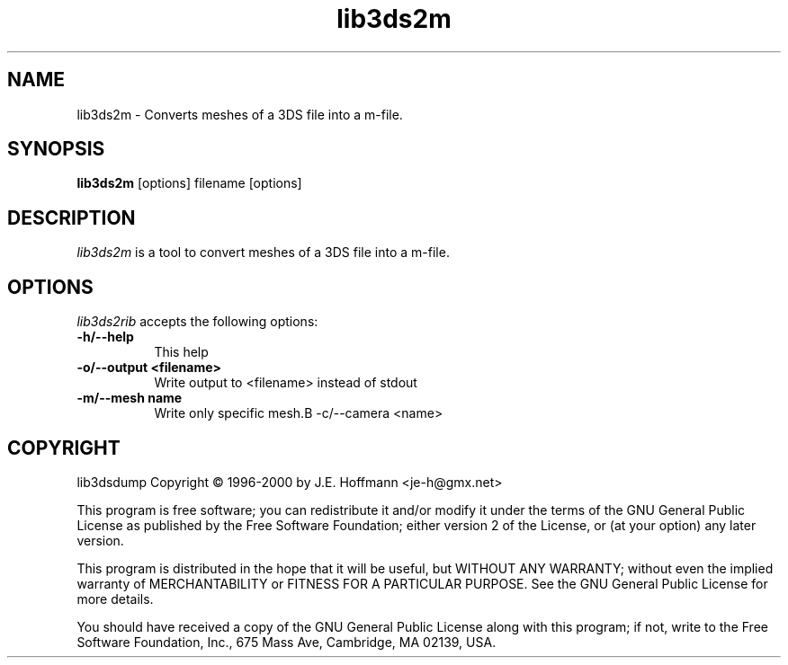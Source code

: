 .TH lib3ds2m 1 "25 Oct 2000" Version 0.9.1
.SH NAME
lib3ds2m - Converts meshes of a 3DS file into a m-file.
.SH SYNOPSIS
.B lib3ds2m
[options] filename [options]
.SH DESCRIPTION
.PP
\fIlib3ds2m\fP is a tool to convert meshes of a 3DS file into a m-file. 
.SH OPTIONS
.l
\fIlib3ds2rib\fP accepts the following options:
.TP 8
.B -h/--help
This help
.TP 8
.B -o/--output <filename>
Write output to <filename> instead of stdout
.TP 8
.B -m/--mesh name
Write only specific mesh.B -c/--camera <name>
.SH COPYRIGHT
lib3dsdump Copyright \(co 1996-2000 by J.E. Hoffmann <je-h@gmx.net>
.PP
This program is free software; you can redistribute it and/or modify
it under the terms of the GNU General Public License as published by
the Free Software Foundation; either version 2 of the License, or (at
your option) any later version.
.PP
This program is distributed in the hope that it will be useful, but
WITHOUT ANY WARRANTY; without even the implied warranty of
MERCHANTABILITY or FITNESS FOR A PARTICULAR PURPOSE. See the GNU
General Public License for more details.
.PP
You should have received a copy of the GNU General Public License
along with this program; if not, write to the Free Software
Foundation, Inc., 675 Mass Ave, Cambridge, MA 02139, USA.

